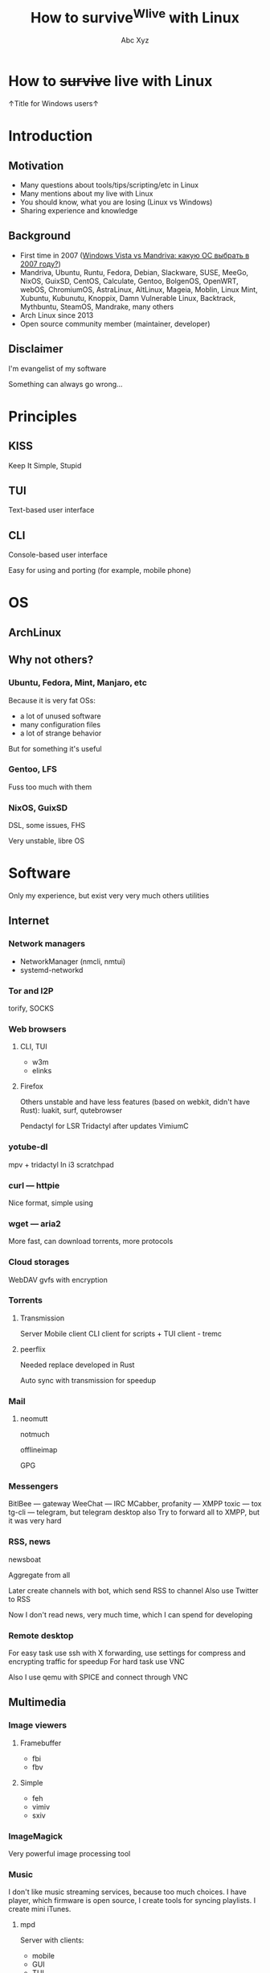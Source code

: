 #+STARTUP: indent
#+STARTUP: noinlineimages

#+TITLE: How to survive^Wlive with Linux
#+AUTHOR: Abc Xyz
#+EMAIL: @dura_lex

* How to +survive+ live with Linux

↑Title for Windows users↑

#+ATTR_ORG: :width 900
[[file:images/linux_matrix.jpg]]

* Introduction
** Motivation

- Many questions about tools/tips/scripting/etc in Linux
- Many mentions about my live with Linux
- You should know, what you are losing (Linux vs Windows)
- Sharing experience and knowledge

** Background

- First time in 2007 ([[https://xakep.ru/2007/02/26/36939/][Windows Vista vs Mandriva: какую ОС выбрать в 2007 году?]])
- Mandriva, Ubuntu, Runtu, Fedora, Debian, Slackware, SUSE, MeeGo, NixOS,
  GuixSD, CentOS, Calculate, Gentoo, BolgenOS, OpenWRT, webOS, ChromiumOS,
  AstraLinux, AltLinux, Mageia, Moblin, Linux Mint, Xubuntu, Kubunutu, Knoppix,
  Damn Vulnerable Linux, Backtrack, Mythbuntu, SteamOS, Mandrake, many others
- Arch Linux since 2013
- Open source community member (maintainer, developer)

** Disclaimer

I'm evangelist of my software

Something can always go wrong...

* Principles
** KISS

Keep It Simple, Stupid

** TUI

Text-based user interface

#+ATTR_ORG: :width 900
[[./images/Fdedit.png]]

** CLI

Console-based user interface

Easy for using and porting (for example, mobile phone)

* OS
** ArchLinux
** Why not others?
*** Ubuntu, Fedora, Mint, Manjaro, etc

Because it is very fat OSs:
- a lot of unused software
- many configuration files
- a lot of strange behavior

But for something it's useful

*** Gentoo, LFS

Fuss too much with them

*** NixOS, GuixSD

DSL, some issues, FHS

Very unstable, libre OS

* Software

Only my experience, but exist very very much others utilities

** Internet
*** Network managers

- NetworkManager (nmcli, nmtui)
- systemd-networkd

*** Tor and I2P

torify, SOCKS

*** Web browsers
**** CLI, TUI

- w3m
- elinks

**** Firefox

Others unstable and have less features (based on webkit, didn't have Rust): luakit, surf, qutebrowser

Pendactyl for LSR
Tridactyl after updates
VimiumC

*** yotube-dl

mpv + tridactyl
In i3 scratchpad

*** curl — httpie

Nice format, simple using

*** wget — aria2

More fast, can download torrents, more protocols

*** Cloud storages

WebDAV
gvfs with encryption

*** Torrents
**** Transmission

Server
Mobile client
CLI client for scripts + TUI client - tremc

**** peerflix

Needed replace developed in Rust

Auto sync with transmission for speedup

*** Mail
**** neomutt

notmuch

offlineimap

GPG

*** Messengers

BitlBee — gateway
WeeChat — IRC
MCabber, profanity — XMPP
toxic — tox
tg-cli — telegram, but telegram desktop also
Try to forward all to XMPP, but it was very hard

*** RSS, news

newsboat

Aggregate from all

Later create channels with bot, which send RSS to channel
Also use Twitter to RSS

Now I don't read news, very much time, which I can spend for developing

*** Remote desktop

For easy task use ssh with X forwarding, use settings for compress and encrypting traffic for speedup
For hard task use VNC

Also I use qemu with SPICE and connect through VNC

** Multimedia
*** Image viewers
**** Framebuffer

- fbi
- fbv

**** Simple

- feh
- vimiv
- sxiv

*** ImageMagick

Very powerful image processing tool

*** Music

I don't like music streaming services, because too much choices. I have player, which firmware is open source, I create tools for syncing playlists. I create mini iTunes. 

**** mpd

Server with clients:
- mobile
- GUI
- TUI
- CLI

**** mpdscribble
**** pianobar

Online radio

*** Video
**** Players

mpv most powerful video/audio player
cvlc CLI version of VLC

**** FFmpeg

Converting, hardware rendering, screencasting, input/output many formats (camera, screens, devices)

*** Metadata

ExifTool
exiv2

Many interesting things you can know from metadata of video, images and data

*** File transfer

Android file transfer, MTP
OpenDrop, AirDrop
WiFi server

** Utilities
*** Terminal emulators

urxvt with many patches and plugins developed in Perl, old
Alacritty GPU rendering, Rust, many features, but simple
Kitty Python, many features, slow with tmux, GPU, Unicode, many nice bindings

*** Multiplexers. tmux

byobu

*** File managers
**** ranger

Python, features, slow

**** vifm

C, VIM, features
Batch renaming
Diffing
Filtering
Searching

*** Synchronization

Syncthing
Unison

*** restic for backups

Snapshots, encrypted, many protocols + systemd

*** Git

You should learn it.
Gitea, GitLab
Use everywhere

** Text editing

Don't use doc{,x} ppt, xls and others

*** VIM
*** Emacs

Rust ♥️ Emacs = remacs

*** Spacemacs
*** LaTeX
*** Org mode

This presentation created in org mode

*** AsciiDoc

Many features

*** Markdown

For work

*** Pandoc
*** Zathura

For all + evince

*** OCR

Tesseract

*** Dictionary and translation

Scripts and GoldenDict

*** Spell checkers

Everywhere
Aspell, hunspell + LanguageTool for grammars

** Core utilities

Utilities stable but old and have few features

Not replace, but alternatives

For scripts you should use first order applications for compatability

It's normal, that more than half applications were developed in Rust language

*** Bash — Zsh
*** ls — lsd
*** tree — exa
*** cat + less, more — bat
*** cp, mv, rm — rsync

=-i= for prompting the user before the action

Also backups

*** du — ncdu

sn — developed in Rust, multithreads, speedup

*** tar, (un)zip — bsdtar, 7z
*** find — fd
*** diff — git-diff, colordiff

More powerful, more future

colordiff, diffoscope

**** vimdiff (VIM), ediff (Emacs)

Powerful interactive tools

3-way diff

*** grep — ripgrep

- faster
- multiline grep
- powerful regexp on Rust
- modern
- rgall replace find + grep

*** sed, {g,n,m}awk

You should use it more often

*** dmesg — journalctl

- filters
- all info from syslog, dmesg, other logging systems

*** (u)mount — udisks2

Mounting with user's permissions

Manipulating by systemd

*** Shell built-ins

- alias
- type
- time

Other functions

*** Simple and useful tools for RE and etc
**** tee
**** mktemp
**** tr
**** cut
**** od, xxd, hexdump
**** sort, uniq, comm
**** head, tail
**** wc
**** strings
**** iconv
**** file
*** Rust section

Install rustup

cargo install and you on the horse

**** tokei

Rust

Inspect source code

**** jq

JSON prettifier

**** xsv

Rust

Very fast parsing of large CSV files

**** fselect

Rust

Finding on file system with SQL queries. Find + ls + awk

**** bingrep

Color readelf, more powerful grep for elf files

**** ripgrepall

Find everywhere: binary files, PDFs, images, music, video, etc

**** stringsext

Better searching Unicode strings, but performance may be better

**** tealdeer

tldr, documentation

*** Other useful core utilities

- ls{blk,pci,cpu,usb}
- sudo, but not su (sudoedit for editing files)
- kill, pkill, killall
- pgrep, pidof
- ps, free, top, htop

*** Systemd

vs SYSinitV

** Security
*** Password manager

pass

** Windows managers
*** i3
*** Panel
*** dmenu, rofi
*** dunst

Notification

*** Clipboard manager
* Tips'n'Tricks or fully automation
** Configurations

Chezmoi — sync configs for everything.

Check directories and files in home directory and delete it or add to ignore list or add to configuration list files.

Check unneeded packages and install new or delete unneeded.

You can encrypt files, part of elements, use different configurations for different machines.

** VIM/Emacs everywhere

Don't use mouse, because it need more time, than keyboard. Home row of your keyboard is your friend: speedup, less fever.

Xdotool + Emacs = edit everything in Emacs

VIM/Emacs keymaps and modes everything: browser, IDE (IDEA, eclipse, etc), windows manager, multiplexer, music player, torrent manipulation programs, mail, everything except Ghidra.

** Presentations, reports, documents

Only plaintext, because you can diffing and use git for that.

I can convert org mode (asciidoc) to everything: plaintext, static HTML, LaTeX, PDF, presentations (beamer, reveal.js).

I can share sources and use parts of already wrote items.

I have many notes with ideas, presentations.

I sync between machines reports, documents for working with everywhere.

** Metro workflow

Edit, git add

Org mode, orgzly, git on mobile

I don't use social networks and don't read news, I try to create and structure my knowledge. It's very helpful for me.

Read issues, developers lists, write answers.

** Mobile phone

Use open source utilities: F-Droid.

Use Termux actively: ssh, running all Linux stuff (tmux and my rust programs), share Chezmoi configs. 

** Router, multimedia box

All works on the ArchLinux.

Pihole, multimedia combine player, I forget name.

** Packages and open source

It's cause why I not use NixOS. 

I have custom PKGBUILDs for all patched software (also cracks^Winitial settings for proprietary software). I also maintainer of some packages in AUR and regulate other packages (ask update, delete, permissions of maintaining).

** Automate everything

Follow for the tickets, news, sites (scripts in Python, PHP, Rust).

First target was CDO. I don't like specific subjects, but need info about it: I wrote bot for VK, which sent me messages and documents from group. Hack the CDO.

No ads everywhere, scripting blocks for even complex ads from Yandex. 

** Statistics about everything

I inspect everything: our family budget, the books that I read, movies and serials that I watched, my sports actions, party board games, etc. I use text files for managing it all, I can filter, create reports, sharing information between machines, all is encrypted. 
I use GUI or sites for something tasks, because my wife can't use my tools. I export information from this and continue use my tools for that.

* Summary

10% of all, needed time

Needed person, who can say me: "It's useful, taste it"

I want to create smart home, but it's very hard, because you should create user-friendly interface. 

You must read [[https://github.com/jlevy/the-art-of-command-line][this]], because I don't want to share information, which already exist in structural forms.

[[https://suckless.org/rocks/][Suckless]]. Develops many useful apps, but it's very minimal. One app — one function, you need recompile program for changing settings. 

